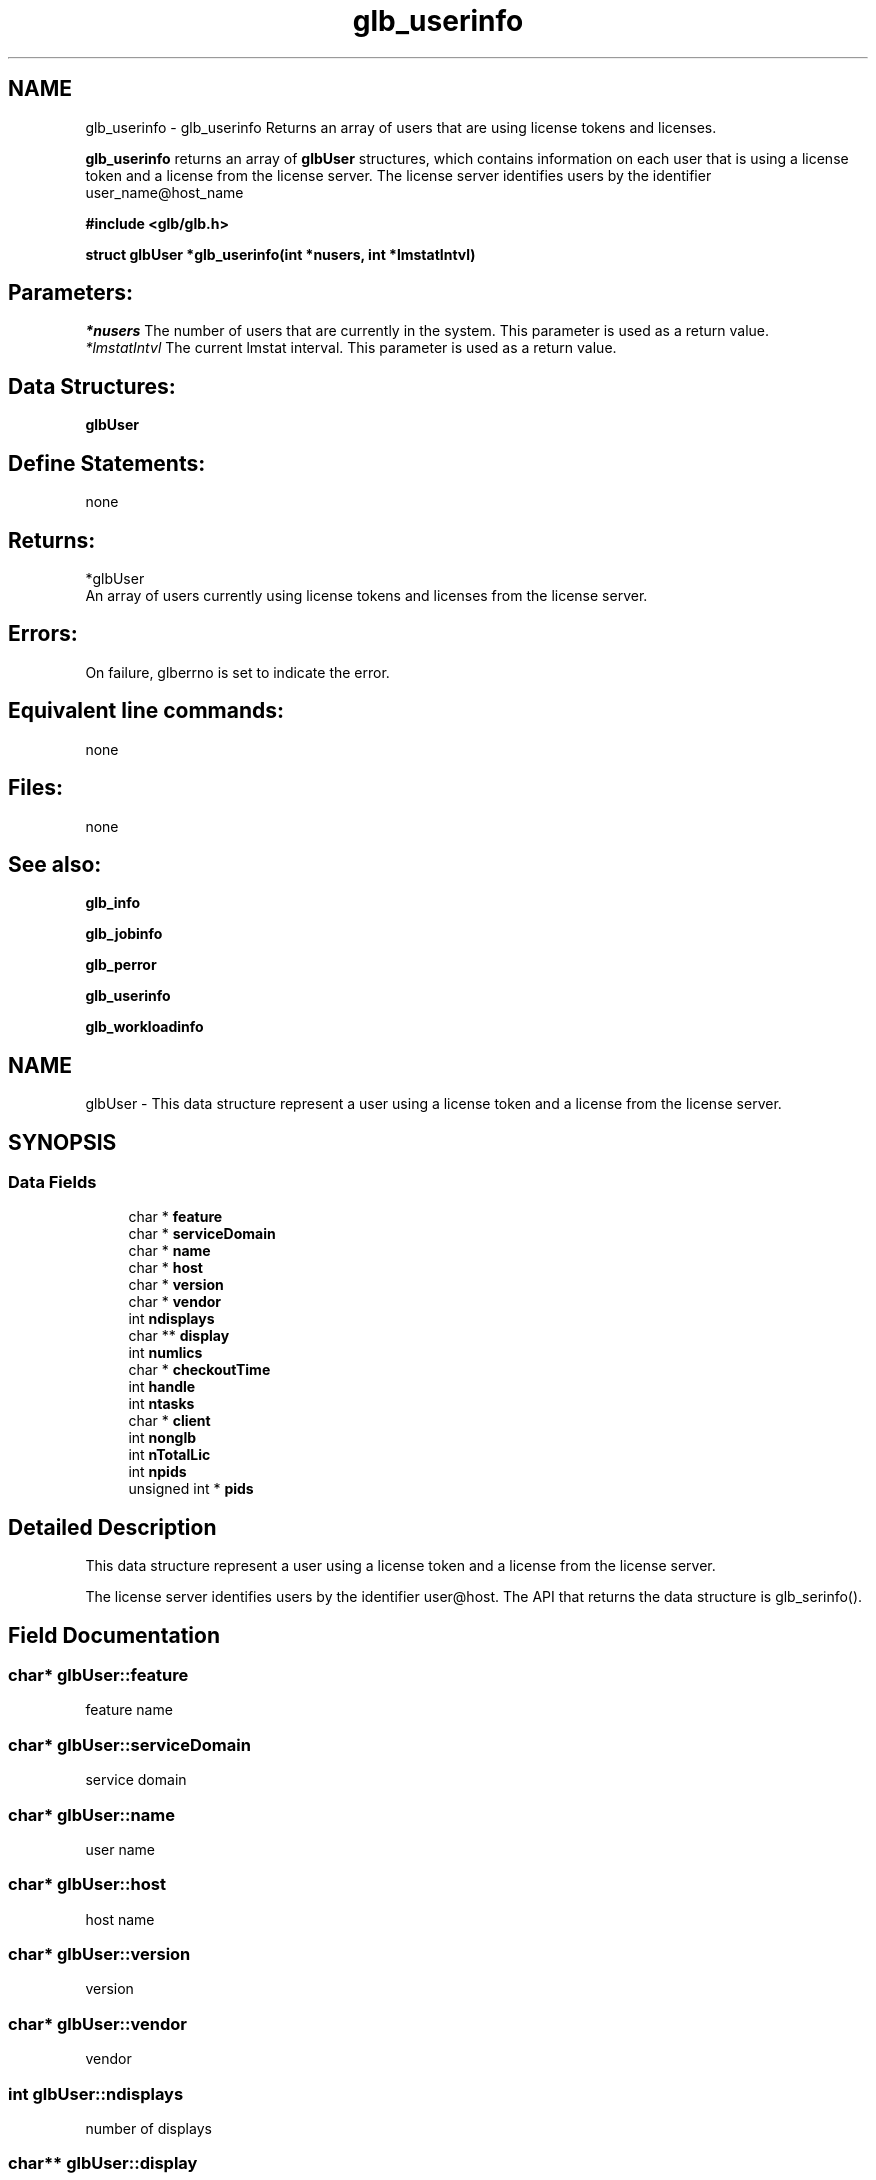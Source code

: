 .TH "glb_userinfo" 3 "3 Sep 2009" "Version 7.0" "Platform LSF 7.0.6 C API Reference" \" -*- nroff -*-
.ad l
.nh
.SH NAME
glb_userinfo \- glb_userinfo 
Returns an array of users that are using license tokens and licenses.
.PP
\fBglb_userinfo\fP returns an array of \fBglbUser\fP structures, which contains information on each user that is using a license token and a license from the license server. The license server identifies users by the identifier user_name@host_name
.PP
\fB #include <glb/glb.h>\fP
.PP
\fB struct \fBglbUser\fP *glb_userinfo(int *nusers, int *lmstatIntvl) \fP
.PP
.SH "Parameters:"
\fI*nusers\fP The number of users that are currently in the system. This parameter is used as a return value. 
.br
\fI*lmstatIntvl\fP The current lmstat interval. This parameter is used as a return value.
.PP
.SH "Data Structures:" 
.PP
\fBglbUser\fP
.PP
.SH "Define Statements:" 
.PP
none
.PP
.SH "Returns:"
*glbUser 
.br
 An array of users currently using license tokens and licenses from the license server.
.PP
.SH "Errors:" 
.PP
On failure, glberrno is set to indicate the error.
.PP
.SH "Equivalent line commands:" 
.PP
none
.PP
.SH "Files:" 
.PP
none
.PP
.SH "See also:"
\fBglb_info\fP 
.PP
\fBglb_jobinfo\fP 
.PP
\fBglb_perror\fP 
.PP
\fBglb_userinfo\fP 
.PP
\fBglb_workloadinfo\fP 
.PP

.ad l
.nh
.SH NAME
glbUser \- This data structure represent a user using a license token and a license from the license server.  

.PP
.SH SYNOPSIS
.br
.PP
.SS "Data Fields"

.in +1c
.ti -1c
.RI "char * \fBfeature\fP"
.br
.ti -1c
.RI "char * \fBserviceDomain\fP"
.br
.ti -1c
.RI "char * \fBname\fP"
.br
.ti -1c
.RI "char * \fBhost\fP"
.br
.ti -1c
.RI "char * \fBversion\fP"
.br
.ti -1c
.RI "char * \fBvendor\fP"
.br
.ti -1c
.RI "int \fBndisplays\fP"
.br
.ti -1c
.RI "char ** \fBdisplay\fP"
.br
.ti -1c
.RI "int \fBnumlics\fP"
.br
.ti -1c
.RI "char * \fBcheckoutTime\fP"
.br
.ti -1c
.RI "int \fBhandle\fP"
.br
.ti -1c
.RI "int \fBntasks\fP"
.br
.ti -1c
.RI "char * \fBclient\fP"
.br
.ti -1c
.RI "int \fBnonglb\fP"
.br
.ti -1c
.RI "int \fBnTotalLic\fP"
.br
.ti -1c
.RI "int \fBnpids\fP"
.br
.ti -1c
.RI "unsigned int * \fBpids\fP"
.br
.in -1c
.SH "Detailed Description"
.PP 
This data structure represent a user using a license token and a license from the license server. 

The license server identifies users by the identifier user@host. The API that returns the data structure is glb_serinfo(). 
.SH "Field Documentation"
.PP 
.SS "char* \fBglbUser::feature\fP"
.PP
feature name 
.PP
.SS "char* \fBglbUser::serviceDomain\fP"
.PP
service domain 
.PP
.SS "char* \fBglbUser::name\fP"
.PP
user name 
.PP
.SS "char* \fBglbUser::host\fP"
.PP
host name 
.PP
.SS "char* \fBglbUser::version\fP"
.PP
version 
.PP
.SS "char* \fBglbUser::vendor\fP"
.PP
vendor 
.PP
.SS "int \fBglbUser::ndisplays\fP"
.PP
number of displays 
.PP
.SS "char** \fBglbUser::display\fP"
.PP
displays 
.PP
.SS "int \fBglbUser::numlics\fP"
.PP
number of licenses 
.PP
.SS "char* \fBglbUser::checkoutTime\fP"
.PP
checkout time 
.PP
.SS "int \fBglbUser::handle\fP"
.PP
handle 
.PP
.SS "int \fBglbUser::ntasks\fP"
.PP
number of tasks 
.PP
.SS "char* \fBglbUser::client\fP"
.PP
client name 
.PP
.SS "int \fBglbUser::nonglb\fP"
.PP
non-glb 
.PP
.SS "int \fBglbUser::nTotalLic\fP"
.PP
total number of licenses 
.PP
.SS "int \fBglbUser::npids\fP"
.PP
number of pids 
.PP
.SS "unsigned int* \fBglbUser::pids\fP"
.PP
pids 
.PP


.SH "Author"
.PP 
Generated automatically by Doxygen for Platform LSF 7.0.6 C API Reference from the source code.
